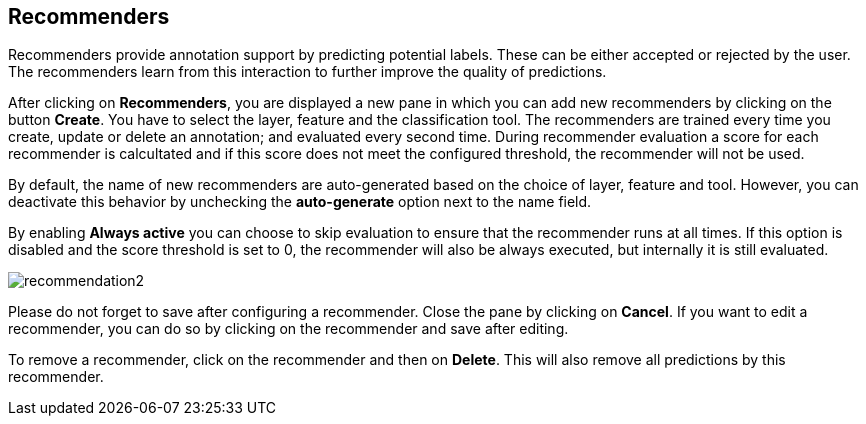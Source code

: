 [[sect_projects_recommendation]]
== Recommenders

Recommenders provide annotation support by predicting potential labels.
These can be either accepted or rejected by the user.
The recommenders learn from this interaction to further improve the quality of predictions.

After clicking on *Recommenders*, you are displayed a new pane in which you can add new recommenders
by clicking on the button *Create*. You have to select the layer, feature and the classification tool.
The recommenders are trained every time you create, update or delete an annotation;
and evaluated every second time. During recommender evaluation a score for each recommender is calcultated and if this score does not meet the configured threshold, the recommender will not be used.

By default, the name of new recommenders are auto-generated based on the choice of layer, feature and tool. However, you can deactivate this behavior by unchecking the *auto-generate* option next to the name field.

By enabling *Always active* you can choose to skip  evaluation to ensure that the recommender runs
at all times. If this option is disabled and the score threshold is set to 0, the recommender will
also be always executed, but internally it is still evaluated.

image::recommendation2.png[align="center"]

Please do not forget to save after configuring a recommender. Close the pane by clicking on *Cancel*.
If you want to edit a recommender, you can do so by clicking on the recommender and save after editing.

To remove a recommender, click on the recommender and then on *Delete*. This will also remove all predictions by this recommender.
